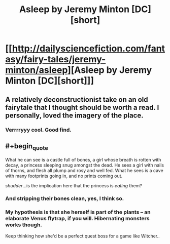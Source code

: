 #+TITLE: Asleep by Jeremy Minton [DC][short]

* [[http://dailysciencefiction.com/fantasy/fairy-tales/jeremy-minton/asleep][Asleep by Jeremy Minton [DC][short]]]
:PROPERTIES:
:Author: _brightwing
:Score: 18
:DateUnix: 1398799814.0
:END:

** A relatively deconstructionist take on an old fairytale that I thought should be worth a read. I personally, loved the imagery of the place.
:PROPERTIES:
:Author: _brightwing
:Score: 7
:DateUnix: 1398799864.0
:END:

*** Verrrryyy cool. Good find.
:PROPERTIES:
:Author: AmeteurOpinions
:Score: 4
:DateUnix: 1398814371.0
:END:


** #+begin_quote
  What he can see is a castle full of bones, a girl whose breath is rotten with decay, a princess sleeping snug amongst the dead. He sees a girl with nails of thorns, and flesh all plump and rosy and well fed. What he sees is a cave with many footprints going in, and no prints coming out.
#+end_quote

/shudder/...is the implication here that the princess is /eating/ them?
:PROPERTIES:
:Author: someonewrongonthenet
:Score: 5
:DateUnix: 1398930730.0
:END:

*** And stripping their bones clean, yes, I think so.
:PROPERTIES:
:Author: Adamantium9001
:Score: 3
:DateUnix: 1398997471.0
:END:


*** My hypothesis is that she herself is part of the plants -- an elaborate Venus flytrap, if you will. Hibernating monsters works though.

Keep thinking how she'd be a perfect quest boss for a game like Witcher..
:PROPERTIES:
:Author: _brightwing
:Score: 3
:DateUnix: 1399010764.0
:END:
